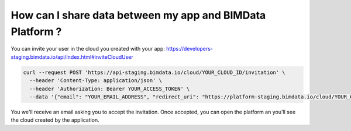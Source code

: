 ==========================================================
How can I share data between my app and BIMData Platform ?
==========================================================

..
    excerpt
        How can I share data between my app and BIMData Platform ?
    endexcerpt


You can invite your user in the cloud you created with your app: https://developers-staging.bimdata.io/api/index.html#inviteCloudUser

.. code-block:: bash

    curl --request POST 'https://api-staging.bimdata.io/cloud/YOUR_CLOUD_ID/invitation' \
      --header 'Content-Type: application/json' \
      --header 'Authorization: Bearer YOUR_ACCESS_TOKEN' \
      --data '{"email": "YOUR_EMAIL_ADDRESS", "redirect_uri": "https://platform-staging.bimdata.io/cloud/YOUR_CLOUD_ID"}'

You we'll receive an email asking you to accept the invitation.
Once accepted, you can open the platform an you'll see the cloud created by the application.